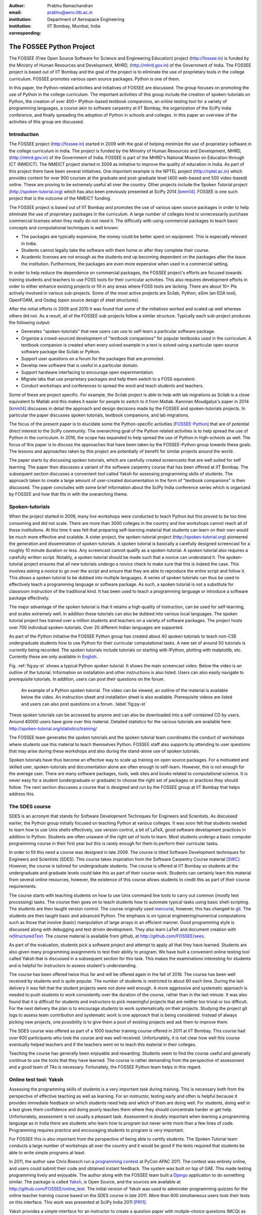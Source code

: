 :author: Prabhu Ramachandran
:email: prabhu@aero.iitb.ac.in
:institution: Department of Aerospace Engineering
:institution: IIT Bombay, Mumbai, India
:corresponding:


--------------------------
The FOSSEE Python Project
--------------------------

.. class:: abstract

    The FOSSEE (Free Open Source Software for Science and Engineering
    Education) project (http://fossee.in) is funded by the Ministry of Human
    Resources and Development, MHRD, (http://mhrd.gov.in) of the Government of
    India.  The FOSSEE project is based out of IIT Bombay and the goal of the
    project is to eliminate the use of proprietary tools in the college
    curriculum.  FOSSEE promotes various open source packages.  Python is one
    of them.

    In this paper, the Python-related activities and initiatives of FOSSEE are
    discussed.  The group focuses on promoting the use of Python in the
    college curriculum.  The important activities of this group include the
    creation of spoken-tutorials on Python, the creation of over 400+
    IPython-based textbook companions, an online testing tool for a variety of
    programming languages, a course akin to software carpentry at IIT Bombay,
    the organization of the SciPy India conference, and finally spreading the
    adoption of Python in schools and colleges.  In this paper an overview of
    the activities of this group are discussed.


Introduction
-------------

The FOSSEE project (http://fossee.in) started in 2009 with the goal of helping
minimize the use of proprietary software in the college curriculum in India.
The project is funded by the Ministry of Human Resources and Development,
MHRD, (http://mhrd.gov.in) of the Government of India.  FOSSEE is part of the
MHRD's National Mission on Education through ICT (NMEICT).  The NMEICT project
started in 2009 as initiative to improve the quality of education in India.
As part of this project there have been several initiatives.  One important
example is the NPTEL project (http://nptel.ac.in) which provides content for
over 900 courses at the graduate and post-graduate level (400 web-based and
500 video-based) online.  These are proving to be extremely useful all over
the country.  Other projects include the Spoken Tutorial project
(http://spoken-tutorial.org) which has also been previously presented at SciPy
2014 [kmm14]_.  FOSSEE is one such project that is the outcome of the NMEICT
funding.

The FOSSEE project is based out of IIT Bombay and promotes the use of various
open source packages in order to help eliminate the use of proprietary
packages in the curriculum.  A large number of colleges tend to unnecessarily
purchase commercial licenses when they really do not need it.  The difficulty
with using commercial packages to teach basic concepts and computational
techniques is well known:

- The packages are typically expensive, the money could be better spent on
  equipment.  This is especially relevant in India.

- Students cannot legally take the software with them home or after they
  complete their course.

- Academic licenses are not enough as the students end up becoming dependent
  on the packages after the leave the institution.  Furthermore, the packages
  are even more expensive when used in a commercial setting.

In order to help reduce the dependence on commercial packages, the FOSSEE
project's efforts are focused towards training students and teachers to use
FOSS tools for their curricular activities.  This also requires development
efforts in order to either enhance existing projects or fill in any areas
where FOSS tools are lacking.  There are about 10+ PIs actively involved in
various sub-projects.  Some of the most active projects are Scilab, Python,
eSim (an EDA tool), OpenFOAM, and Osdag (open source design of steel
structures).

After the initial efforts in 2009 and 2010 it was found that some of the
initiatives worked and scaled up well whereas others did not.  As a result,
all of the FOSSEE sub-projects follow a similar structure.  Typically
each sub-project produces the following output:

- Generates "spoken-tutorials" that new users can use to self-learn a
  particular software package.

- Organize a crowd-sourced development of "textbook companions" for popular
  textbooks used in the curriculum.  A textbook companion is created when
  every solved example in a text is solved using a particular open source
  software package like Scilab or Python.

- Support user questions on a forum for the packages that are promoted.

- Develop new software that is useful in a particular domain.

- Support hardware interfacing to encourage open experimentation.

- Migrate labs that use proprietary packages and help them switch to a FOSS
  equivalent.

- Conduct workshops and conferences to spread the word and teach students and
  teachers.

Some of these are project specific.  For example, the Scilab project is able
to help with lab migrations as Scilab is a close equivalent to Matlab and this
makes it easier for people to switch to it from Matlab.  Kannnan Moudgalya's
paper in 2014 [kmm14]_ discusses in detail the approach and design decisions
made by the FOSSEE and spoken-tutorials projects.  In particular the paper
discusses spoken tutorials, textbook companions, and lab migrations.

The focus of the present paper is to elucidate some the Python-specific
activities [FOSSEE-Python]_ that are of potential direct interest to the SciPy
community.  The overarching goal of the Python related activities is to help
spread the use of Python in the curriculum.  In 2016, the scope has expanded
to help spread the use of Python in high-schools as well.  The focus of this
paper is to discuss the approaches that have been taken by the FOSSEE-Python
group towards these goals.  The lessons and approaches taken by this project
are potentially of benefit for similar projects around the world.

The paper starts by discussing spoken tutorials, which are carefully created
screencasts that are well suited for self learning.  The paper then discusses
a variant of the software carpentry course that has been offered at IIT
Bombay.  The subsequent section discusses a convenient tool called Yaksh for
assessing programming skills of students.  The approach taken to create a
large amount of user-created documentation in the form of "textbook
companions" is then discussed.  The paper concludes with some brief
information about the SciPy India conference series which is organized by
FOSSEE and how that fits in with the overarching theme.


Spoken-tutorials
----------------

When the project started in 2009, many live workshops were conducted to teach
Python but this proved to be too time consuming and did not scale.  There are
more than 3000 colleges in the country and live workshops cannot reach all of
these institutions.  At this time it was felt that preparing self-learning
material that students can learn on their own would be much more effective and
scalable.  A sister project, the spoken-tutorial project
(http://spoken-tutorial.org) pioneered the generation and dissemination of
spoken-tutorials.  A spoken tutorial is basically a carefully designed
screencast for a roughly 10 minute duration or less.  Any screencast cannot
qualify as a spoken-tutorial.  A spoken tutorial also requires a carefully
written script.  Notably, a spoken tutorial should be made such that a novice
can understand it.  The spoken-tutorial project ensures that all new tutorials
undergo a novice check to make sure that this is indeed the case.  This
involves asking a novice to go over the script and ensure that they are able
to reproduce the entire script and follow it.  This allows a spoken tutorial
to be dubbed into multiple languages.  A series of spoken tutorials can thus
be used to effectively teach a programming language or software package.  As
such, a spoken tutorial is not a substitute for classroom instruction of the
traditional kind.  It has been used to teach a programming language or
introduce a software package effectively.

The major advantage of the spoken tutorial is that it retains a high quality
of instruction, can be used for self-learning, and scales extremely well.  In
addition these tutorials can also be dubbed into various local languages.  The
spoken tutorial project has trained over a million students and teachers on a
variety of software packages.  The project hosts over 700 individual
spoken-tutorials.  Over 20 different Indian languages are supported.

As part of the Python initiative the FOSSEE Python group has created about 40
spoken tutorials to teach non-CSE undergraduate students how to use Python for
their curricular computational tasks.  A new set of around 50 tutorials is
currently being recorded.  The spoken tutorials include tutorials on starting
with IPython, plotting with matplotlib, etc.  Currently these are only
available in `English
<http://spoken-tutorial.org/tutorial-search/?search_language=English&search_foss=Python&page=1>`_.

Fig. :ref:`fig:py-st` shows a typical Python spoken tutorial.  It shows the
main screencast video.  Below the video is an outline of the tutorial.
Information on installation and other instructions is also listed.  Users can
also easily navigate to prerequisite tutorials.  In addition, users can post
their questions on the forum.

.. figure:: python_spoken_tutorial.png
   :alt: Python spoken tutorials on the spoken-tutorial.org website.

   An example of a Python spoken tutorial.  The video can be viewed, an
   outline of the material is available below the video.  An instruction sheet
   and installation sheet is also available.  Prerequisite videos are listed
   and users can also post questions on a forum. :label:`fig:py-st`

These spoken tutorials can be accessed by anyone and can also be downloaded
into a self-contained CD by users.  Around 40000 users have gone over this
material.  Detailed statistics for the various tutorials are available here:
http://spoken-tutorial.org/statistics/training/

The FOSSEE team generates the spoken tutorials and the spoken tutorial team
coordinates the conduct of workshops where students use this material to teach
themselves Python.  FOSSEE staff also supports by attending to user questions
that may arise during these workshops and also during the stand-alone use of
spoken tutorials.

Spoken tutorials have thus become an effective way to scale up training on
open source packages.  For a motivated and skilled user, spoken-tutorials and
documentation alone are often enough to self-learn.  However, this is not
enough for the average user.  There are many software packages, tools, web
sites and books related to computational science.  It is never easy for a
student (undergraduate or graduate) to choose the right set of packages or
practices they should follow.  The next section discusses a course that is
designed and run by the FOSSEE group at IIT Bombay that helps address this.

The SDES course
----------------

SDES is an acronym that stands for Software Development Techniques for
Engineers and Scientists.  As discussed earlier, the Python group initially
focused on teaching Python at various colleges.  It was soon felt that
students needed to learn how to use Unix shells effectively, use version
control, a bit of LaTeX, good software development practices in addition to
Python.  Students are often unaware of the right set of tools to learn.  Most
students undergo a basic computer programming course in their first year but
this is rarely enough for them to perform their curricular tasks.

In order to fill this need a course was designed in late 2009.  The course is
titled Software Development techniques for Engineers and Scientists (SDES).
This course takes inspiration from the Software Carpentry Course material
[SWC]_.  However, the course is tailored for undergraduate students.  The
course is offered at IIT Bombay so students at the undergraduate and graduate
levels could take this as part of their course-work.  Students can certainly
learn this material from several online resources, however, the existence of
this course allows students to credit this as part of their course
requirements.

The course starts with teaching students on how to use Unix command line tools
to carry out common (mostly text processing) tasks.  The course then goes on
to teach students how to automate typical tasks using basic shell-scripting.
The students are then taught version control.  The course originally used
mercurial_, however, this has changed to git_.  The students are then taught
basic and advanced Python.  The emphasis is on typical engineering/numerical
computations such as those that involve (basic) manipulation of large arrays
in an efficient manner.  Good programming style is discussed along with
debugging and test driven development.  They also learn LaTeX and document
creation with reStructuredText_.  The course material is available from
github, at http://github.com/FOSSEE/sees.

As part of the evaluation, students pick a software project and attempt to
apply all that they have learned.  Students are also given many programming
assignments to test their ability to program.  We have built a convenient
online testing tool called Yaksh that is discussed in a subsequent section for
this task.  This makes the examinations interesting for students and is
helpful for instructors to assess student's understanding.

.. _mercurial: https://www.mercurial-scm.org
.. _git: https://git-scm.com/
.. _reStructuredText: http://docutils.sourceforge.net/rst.html

The course has been offered twice thus far and will be offered again in the
fall of 2016.  The course has been well received by students and is quite
popular.  The number of students is restricted to about 60 each time.  During
the last delivery it was felt that the student projects were not done well
enough.  A more aggressive and systematic approach is needed to push students
to work consistently over the duration of the course, rather than in the last
minute.  It was also found that it is difficult for students and instructors
to pick meaningful projects that are neither too trivial or too difficult.
For the next delivery the plan is to encourage students to work systematically
on their projects.  Studying the project git logs to assess team contribution
and systematic work is one approach that is being considered.  Instead of
always picking new projects, one possibility is to give them a pool of
existing projects and ask them to improve them.

The SDES course was offered as part of a 1000 teacher training course offered
in 2011 at IIT Bombay.  This course had over 600 participants who took the
course and was well received.  Unfortunately, it is not clear how well this
course eventually helped teachers and if the teachers went on to teach this
material in their colleges.

Teaching the course has generally been enjoyable and rewarding.  Students seem
to find the course useful and generally continue to use the tools that they
have learned.  The course is rather demanding from the perspective of
assessment and a good team of TAs is necessary.  Fortunately, the FOSSEE
Python team helps in this regard.


Online test tool: Yaksh
------------------------

Assessing the programming skills of students is a very important task during
training.  This is necessary both from the perspective of effective teaching
as well as learning.  For an instructor, testing early and often is helpful
because it provides immediate feedback on which students need help and which
of them are doing well.  For students, doing well in a test gives them
confidence and doing poorly teaches them where they should concentrate harder
or get help.  Unfortunately, assessment is not usually a pleasant task.
Assessment is doubly important when learning a programming language as in
India there are students who learn how to program but never write more than a
few lines of code.  Programming requires practice and encouraging students to
program is very important.

For FOSSEE this is also important from the perspective of being able to
certify students.  The Spoken Tutorial team conducts a large number of
workshops all over the country and it would be good if the tests required that
students be able to write simple programs at least.

In 2011, the author saw Chris Boesch run a `programming contest
<http://singpath.com>`_ at PyCon APAC 2011.  The contest was entirely online,
and users could submit their code and obtained instant feedback.  The system
was built on top of GAE.  This made testing programming lively and enjoyable.
The author along with the FOSSEE team built a Django_ application to do
something similar.  The package is called Yaksh_, is Open Source, and the
sources are available at http://github.com/FOSSEE/online_test.  The initial
version of Yaksh was used to administer programming quizzes for the online
teacher training course based on the SDES course in late 2011.  More than 600
simultaneous users took their tests on this interface.  This work was
presented at SciPy India 2011 [PR11]_.

Yaksh provides a simple interface for an instructor to create a question paper
with mutiple-choice questions (MCQ) as well as full-fledged programming
questions.  A programming question consists of a problem statement and the
user writes the code on the interface.  This code is immediately checked
against several test cases and any failures are reported directly to the user
by providing a suitable traceback.  By design, a programming question can be
answered many times until the user gets it completely correct.  This
encourages students to try and submit their answers.  An MCQ can only be
answered once for obvious reasons.

It was found that the approach of allowing multiple submissions and providing
instant feedback instead of the traditional approach where a student would
upload the answers on an interface and obtain the grades later to be much more
effective.  Instant feedback makes the process lively and entertaining for the
student.  The ability to submit multiple times gives them comfort in that they
know that they can gradually fix their code.  This makes students less
anxious.  They also immediately know that their answer is correct if they get
it right.  This makes a significant difference.  Clearly this is not enough to
teach programming, however, this is a very useful aid.

Yaksh also provides a convenient monitoring interface for the instructor which
provides, at a glance, information on the students' performance.  Each
submission of a student is logged and can be seen by the moderator.  This is
extremely useful for an instructor.

Yaksh works best with Python since it has been used mostly for Python tests
but does support multiple other programming languages like C, C++, Java, Bash,
and Scilab.

Yaksh sandboxes the user code and runs the code as "nobody" when configured to
do so.  The code execution can also be performed in a docker container.  This
minimizes any damage a student can do.  Since all answers are logged before
execution, it is easy to find out if a student has been malicious -- this has
never happened in the current usage Yaksh.


.. figure:: yaksh_login.png
   :alt: Yaksh login screen.

   The Yaksh application login screen with a video on how one can use
   it. :label:`fig:yaksh-login`

.. figure:: yaksh-mcq.png
   :alt: Yaksh interface for an MCQ question.

   The interface for a multiple-choice question on
   yaksh. :label:`fig:yaksh-mcq`

.. figure:: yaksh-code.png
   :alt: Yaksh interface for a programming question.

   The interface for a programming question on yaksh. :label:`fig:yaksh-code`

.. figure:: yaksh_monitor.png
   :alt: Yaksh interface for monitoring student progress.

   The moderator interface for monitoring student progress during an exam on
   yaksh. :label:`fig:yaksh-monitor`

Fig. :ref:`fig:yaksh-login` shows the login screen for Yaksh, which features a
small video that demonstrates how the interface can be used.
Fig. :ref:`fig:yaksh-mcq` shows the interface for an MCQ and
Fig. :ref:`fig:yaksh-code` shows the interface for a programming question.

Fig. :ref:`fig:yaksh-monitor` shows a typical moderator interface while
monitoring a running quiz.  The interface shows the number of questions each
student has completed.  On clicking on a user, all the answers they have
submitted are visible.


Installation and running a demo
~~~~~~~~~~~~~~~~~~~~~~~~~~~~~~~~~

Yaksh is a Python package and is distributed on PyPI_.  Yaksh can be installed
with pip.  When installed an executable script ``yaksh`` is created.  To setup
a demo instance on can run ::

  $ yaksh create_demo

This creates a new demo Django project called ``yaksh_demo`` with a demo
database and a couple of users added.  One is a moderator and other is an
examinee.  It also loads a few simple demo questions and a quiz.  One can then
simply run::

  $ yaksh run_demo
  $ sudo yaksh run_code_server

This starts up a server on the ``localhost`` and also runs the code evaluator
as nobody.  The server is tested to work on Linux and OS X but not on Windows
although technically it should not be difficult to do this.  Note that a
malicious user could fork bomb the machine in this case as the service is
still running on the machine.  Resource limiting is possible but not currently
implemented.

The above instructions are only for a demo and are not suitable for a
production installation as a sqlite database is used in the demo case.  More
detailed instructions for a production installation are available in the
repository.

Design overview
~~~~~~~~~~~~~~~~

In order to create a quiz the teacher/instructor (also called the moderator)
must first create a course.  Users can login and register for the course with
the instructor's approval.  The moderator can add any number of questions to
yaksh through the online interface.  These can be either MCQ questions or
programming questions.  The programming questions will require a set of test
cases.  In the case of a Python programming question, a simple question could
be of the form::

  Write a function called factorial(n) which takes
  a single integer argument and returns the
  factorial of the number given.

The question will also be accompanied with a few test cases of the form::


  assert factorial(0) == 1
  assert factorial(1) == 1
  assert factorial(5) == 120

As many questions as desired may be created.  For other languages assertions
are not easily possible but standard input/output based questions are easily
handled.  More sophisticated test support is also possible (for example one
could easily support some form of assertions for C/C++ if a template were used
to generate the files).  The architecture of yaksh will support this fairly
easily.

Questions could also be imported from a Python script.  The interface lets
users export and import questions.  The moderator then creates a quiz and an
associated question paper.  A quiz may have a pre-requisite quiz and can have
a passing criterion.  Quizzes have active durations and each question paper
will have a particular time within which it must be completed.  For example
one could conduct a 15 minute quiz with a 30 minute activity window.  The
students can be allowed to attempt the quiz either once or multiple times as
desired.  This is often useful when teaching new users.  Questions are
automatically graded.  A user either gets the full marks or zero if the tests
fail.  In the future we will also support partial grading depending on the
number of test cases the code passes.

In terms of the internal design, yaksh is fairly simple.

- The Django app manages the questions, quizzes, users etc.

- A separate code-server process runs as "nobody" to limit the amount of
  damage malicious code could have.  This process runs an XML/RPC server.  The
  Django app creates an XML/RPC ``ServerProxy`` instance and invokes the code
  server with the user code and any additional data (like the test cases
  etc.).  This is executed by the server process.

- Unfortunately, XML/RPC can only handle 2 simultaneous connections.  We thus
  need a "farm" of these code servers and a manage a pool of these servers.
  The Django app then connects to any available server and executes the code.

- In order to prevent issues with infinite loops, we use the ``signal`` module
  to send ``SIGALRM`` in a finite amount of time (that is configurable).  The
  default is 2 seconds but this can be easily configured.  This works very
  well.

The code server can be easily run within a docker container and this is also
supported by Yaksh.  Some documentation for this is also provided in the
`production README
<https://github.com/FOSSEE/online_test/blob/master/README_production.md>`_.


In addition to these features yaksh also has an experimental web-API that
allows an instructor to utilize yaksh from their own web sites or HTML
documents.  An instructor could create questions and a question paper from the
yaksh interface but have users take the test on say an Jupyter notebook
interface.  This is still being developed but a proof of concept is already
available.  In order to do this, a user could simply add ``yaksh.js`` to their
HTML and call a few API methods to fetch as well as submit user answers.

.. _PyPI: http://pypi.python.org
.. _Yaksh: https://github.com/FOSSEE/online_test


Some experiences using yaksh
~~~~~~~~~~~~~~~~~~~~~~~~~~~~~~

Yaksh has been used while delivering the SDES course at IIT Bombay.  This has
worked quite well and is well received by students.  As mentioned before,
Yaksh has also been used for the online course with over 600 participants and
worked quite well.  This was however done in 2011 and thereafter has only been
used for smaller classes.

Recently Yaksh was used to teach first year undergraduate students Python as
part of a data analysis and interpretation course.  Many students were new to
programming and a lot was learned about how well this could work.

Yaksh definitely made it much easier to assess the understanding of students.
Initially the students were not given tests but were given Jupyter notebooks
as well as exercises to solve at home.  The assumption was that the students
would follow the material since it was done slowly in class.  This was not the
case.  A take-home assignment was given using Yaksh where students would solve
simple problems (many taken from the exercise problems that were already
given).  Surprisingly, many of the students were struggled badly.  Even the
best students were not able to finish all problems.  This showed that a lot
more practice was needed.  As a result, 7 different quizzes with a few
problems each were conducted.  Towards the end when some students were still
struggling a special class was conducted where a long-running quiz was given.
Around 20 poorly performing students were identified.  These students came to
a special class and solved 10 problems using yaksh over the course of 2 hours.
The monitoring facility was immensely useful as one could walk over to a
struggling student and provide assistance or point a TA in their direction.
Yaksh proved extremely useful.  The students all seemed to like the
experience and understood the importance of actually programming versus
learning the language syntax.

In the future one should ensure that students are tested from the get-go
rather than towards the end.  This would result in a much smoother experience.
Based on the overall experience, it is clear that Yaksh is an effective tool
for students and teachers alike.

Plans
~~~~~~

Yaksh will continue to be improved based on the needs of the FOSSEE team and
that of others.  It is hoped that this is also of use to the community.  The
future goals for the yaksh project are to:

- Clean up and come up with a stable web-API.
- Support the use of Jupyter notebooks for tests.
- Support more programming languages.
- Integrate Yaksh into the spoken-tutorial website in order to help them test
  students.


Textbook companions
--------------------

Spoken-tutorials allow FOSSEE to reach out to a larger audience and train
students and teachers on the use of FOSS tools and packages.  The SDES course
is similar to the Software Carpentry effort and offers a full-fledged course
that readies students for computational science.  Yaksh facilitates both of
these by making it easier to test students on their programming skills.

While Python in general and the SciPy project in particular have plenty of
good online documentation, this may not always be adequate from the
perspective of a beginner.  Good quality documentation is not easy to write
and requires both expertise as well as the ability to explain things at the
level of the user.  This is often difficult for a developer who knows almost
everything about the package.  On the other hand it is not always easy for an
inexperienced user to write documentation either.

Students are often interested in taking internships and desire to participate
in software projects that are relevant to their area of interest.  Is it
possible to engage these students in a way where they are able to contribute
meaningful documentation in an area of their interest?

Textbook companions offer an interesting approach in this context.  As
discussed in detail in [kmm14]_, textbook companions are created by writing
Python code for every solved example in a textbook.  Students create these
textbook companions which are then reviewed by either teachers or reviewers at
FOSSEE.  This task scales very well as students are eager to take up the task.
They already know the subject matter as the textbook is part of their
curriculum.  The examples are already solved, so they have to convert the
solved example into appropriate Python code.  Students are given an honorarium
and a certificate after their textbooks pass a review.  Currently, there are
over 530 Scilab textbook companions [STC]_ created. The Python project has 416
completed books with over 200 textbooks in progress.  The Python textbook
companions are hosted online at http://tbc-python.fossee.in

The Python Textbook Companions (PTC's) are submitted in the form of Jupyter
notebooks.  This is important for several reasons:

- Jupyter notebooks allow one to put together formatted HTML, code, and the
  results in one self-contained file.
- IPython notebooks are easy to render and a HTML listing can be generated.
- The file can also be hosted online and interactively used.
- The huge popularity of the notebook makes this a very useful resource.

The FOSSEE group has also customized the generated HTML such that users can
leave comments on the IPython notebooks.  This is done by linking disqus
comments to each rendered notebook.  The disqus API is then queried for any
new comments each day and contributors are sent a consolidated email about any
potential comments for them to address.  This feature is relatively new and
needs more user testing.

The submission process and hosting of the IPython notebooks is done using a
Django_ web application that can be seen at http://tbc-python.fossee.in.  The
code for the interface is also available from github
(https://github.com/FOSSEE/Python-TBC-Interface).  Once a textbook is reviewed
it is also committed to a git repository on github:
https://github.com/FOSSEE/Python-Textbook-Companions.

The process works as follows:

1. The student picks a few possible textbooks that have not been completed and
   informs the textbook companion coordinator.
2. Once a particular book is assigned to the contributor, the student submits
   one sample chapter which is reviewed by the coordinator.
3. The student then completes the entire book.  Each chapter is submitted as
   a separate IPython notebook.
4. The student also uploads a few screenshots of their favorite notebooks
   that are displayed on the interface.
5. The submitted code is reviewed and any corrections are made by the
   contributor.
6. The notebooks are then committed to the git repository.
7. The completed notebooks are hosted by the TBC web application.

After the textbook is reviewed and accepted the student is sent an honorarium
for their work.  Fig. :ref:`fig:tbc-main` shows the main Python TBC interface
with information about the project and the editor's picks.

Approximately 3 proposals for new textbooks are submitted each week.  Of
these, around one is rejected if the book is either a programming language
book or it is already completed.  Initially many proposals were C or C++
programming books which were being converted to Python.  This has since been
discontinued and such books are no longer accepted.  Of the submissions,
around 70% of the submissions are from males, 40% of the submissions are by
students, another 40% from teachers, and the remaining 20% from working
professionals.

.. figure:: python_tbc_main.png
   :alt: The main landing page for the Python TBC site.

   The Django application which hosts the Python textbook
   companions. :label:`fig:tbc-main`


Fig. :ref:`fig:tbc-text` shows a typical textbook.  The Jupyter notebooks for
each chapter can be viewed or downloaded.  More information on the book itself
can be seen including an ISBN search link for the student to learn more about
a book, a link to the actual IPython notebook on github and other details are
also available.  The entire book can be downloaded as a ZIP file.

.. figure:: tbc_textbook.png
   :alt: A typical textbook shown on the TBC interface.

   A typical textbook is shown.  The figure shows some screenshots to pique
   the interest of the casual reader.  The Jupyter notebook corresponding to
   each chapter is listed and can be viewed or
   downloaded. :label:`fig:tbc-text`

Upon clicking a chapter, a typical rendered HTML file is seen.  This is seen
in Fig. :ref:`fig:tbc-render`.  A button to edit the chapter is seen, this
will fire up a tmpnb_ instance which allows users to easily modify and run the
code.  This makes it extremely convenient to view, modify, and learn the
created content.  In the figure, one can see an icon for entering comments.
This links to a disqus comment field at the bottom of the page.  This lists
all current comments and allows users to submit new comments on the particular
chapter.

.. figure:: tbc_render.png
   :alt: A rendered textbook chapter.

   A typical textbook chapter being rendered.  The button to edit examples of
   the chapter fires up a tmpnb_ instance so users can edit the code and try
   their changes. :label:`fig:tbc-render`


A large number of solved examples are indeed quite simple but there are
several that are fairly involved.  These textbooks are highlighted in the
editor's pick section.

The Python textbook companion effort of FOSSEE has not been formally announced
and advertised in the wider SciPy community.  Once announced, the plan is to
start to analyze the usage and popularity of this resource.  It is still
unclear as to how different people are using the notebooks.  Some good
feedback has been received from the contributors [testimonials]_ to the
project.  Many of them have enjoyed creating these notebooks and have
benefited by this effort.  Some contributor comments are quoted in [kmm14]_.

.. _tmpnb:  https://github.com/jupyter/tmpnb
.. _Django: https://www.djangoproject.com/

The textbook companions are an interesting project since:

1. It provides ready-to-use examples of how to apply a given software package
   or set of tools to a particular problem.
2. They scale well and can be easily crowd sourced.
3. The scale of the current effort allows one to ask interesting questions,
   for example "what are the different uses of the FFT in science and
   engineering?".
4. It provides an interesting alternative to internships and projects for
   undergraduate students looking to learn and contribute something
   meaningful.

The texbook companions thus complement the other initiatives of the
FOSSEE-Python group.


Scipy India
------------

The SciPy India conference provides an opportunity for those interested in
Python to learn new developments, talk about how they have used Python, meet
other interested users/developers and participate in the community.

The Python FOSSEE group has also been organizing the SciPy India conference
since 2009.  Seven conferences have been organized thus far.  The conferences
have traditionally been held in December.  They are largely funded by the
FOSSEE project.  The project staff manage the local organization almost
completely.  The conference website is at http://scipy.in

There is an attendance of about 200 people each year.  A large number of these
are new users.  The conference is typically well received and many people are
aware of the SciPy community through these efforts.  Each year a leading
expert in the community is invited to keynote at the conference.  The first
conference had Travis Oliphant keynote and the conference in 2015 had Andreas
Kloeckner as the keynote.  Several other important members of the extended
SciPy community from India and abroad have spoken at the conference.

Originally, sprints were conducted but this did not prove very effective.  The
conference now focuses on high-quality tutorials for two days and a single day
for the conference itself.  Many college professors attend the conference and
many go back and encourage their students to use the tools and participate in
the future.


Future plans
------------

The Python group plans to build on the existing work.  The team will continue
to generate textbook companions, provide support for the workshops conducted
by the spoken-tutorial team, and continue to work on the Yaksh interface.  The
existing Python spoken tutorials will be updated and new ones will be created
as required.  These spoken tutorials will also be dubbed to other Indian
languages.

In addition the Python group plans to promote the use of Python in the CBSE
school curriculum.  The CBSE board has already included Python as an
alternative to C++ in the 11th and 12th grade exams.  Unfortunately, there is
quite a bit of resistance towards this as many teachers are unfamiliar with
Python.  The plan is to support schools in this initiative over the next year.
Textbook companions will be prepared for the school initiative.
Spoken-tutorials tailor-made to the school curriculum will also be generated.
This is an exciting new development but a significant amount of work is still
necessary.

Conclusions
------------

As discussed in this paper, the FOSSEE project has used several interesting
approaches to spread Python in India.  Spoken tutorials help deliver good
self-learning training material to a large audience.  The SDES course allows
students to learn effective computational skills as part of their curriculum.
Yaksh is an open source tool that can be used to effectively test the
programming skills of a student.  Together, these tools maybe be effectively
used by instructors to teach computational tools and programming to a large
number of students.  The author's experience with using Yaksh while teaching
students at different levels has also been shared.  It seems that testing
students often on their programming is an effective way to have them practice
their programming skills and provide quick feedback to the instructor.

Textbook companions offer an interesting alternative to documentation and
scales well.  The very fact that FOSSEE has helped facilitate around 500+
textbook companions shows that this activity scales and has potential to make
a difference.

The FOSSEE Python group has helped spread the use of Python in India.  The
group has also helped the other sister FOSSEE groups with respect to any
Python related support when possible.  It is hoped that the code and other
material that has been generated is of use to the wider community across the
world.


Acknowledgments
----------------

FOSSEE would not exist but for the continued support of MHRD and we are
grateful to them for this.  The project would not be a success without the
efforts of the many PIs of the FOSSEE project especially Prof. Kannan
Moudgalya of IIT Bombay who also leads the spoken-tutorial project.  The
author wishes to thank Asokan Pichai who helped shape the FOSSEE project over
the first few years.  This work would not be possible without the efforts of
the many FOSSEE staff members.  The past and present members of the project
are listed here: http://python.fossee.in/about/  the author wishes to thank
them all.


References
-----------

.. [kmm14] Kannan Moudgalya, Campaign for IT literacy through FOSS and Spoken
    Tutorials, Proceedings of the 13th Python in Science Conference, SciPy,
    July 2014.

.. [FOSSEE-Python] FOSSEE Python group website.  http://python.fossee.in, last
    seen on June 2nd 2016.

.. [STC] Scilab Team at FOSSEE, Scilab textbook companions,
    http://scilab.in/Textbook_Companion_Project, May 2016.

.. [SWC] Greg Wilson.  Software Carpentry, http://software-carpentry.org,
    Seen on May 2016.

.. [PR11] Prabhu Ramachandran.  FOSSEE: Python and Education, Python
    for science and education, Scipy India 2011, 4th-11th December 2011,
    Mumbai India.

.. [testimonials] Python texbook companion testimonials.
    http://python.fossee.in/testimonials/1/ Seen on Jun 1, 2016
